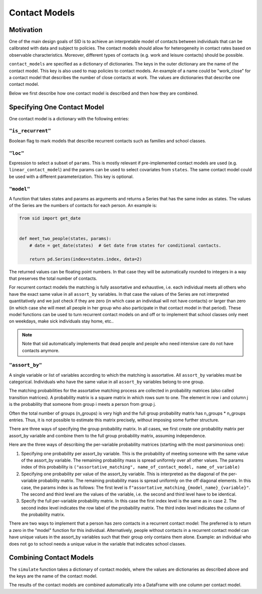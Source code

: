 .. _contact_models:

Contact Models
==============

Motivation
----------

One of the main design goals of SID is to achieve an interpretable model of contacts
between individuals that can be calibrated with data and subject to policies.
The contact models should allow for heterogeneity in contact rates based on observable
characteristics. Moreover, different types of contacts (e.g. work and leisure contacts)
should be possible.

``contact_models`` are specified as a dictionary of dictionaries. The keys in the outer
dictionary are the name of the contact model. This key is also used to map policies to
contact models. An example of a name could be "work_close" for a contact model that
describes the number of close contacts at work. The values are dictionaries that
describe one contact model.

Below we first describe how one contact model is described and then how they are
combined.


Specifying One Contact Model
----------------------------

One contact model is a dictionary with the following entries:

.. _is_recurrent:

``"is_recurrent"``
^^^^^^^^^^^^^^^^^^

Boolean flag to mark models that describe recurrent contacts such as families and school
classes.


``"loc"``
^^^^^^^^^

Expression to select a subset of ``params``. This is mostly relevant if pre-implemented
contact models are used (e.g. ``linear_contact_model``) and the params can be used to
select covariates from ``states``. The same contact model could be used with a different
parameterization. This key is optional.


``"model"``
^^^^^^^^^^^

A function that takes states and params as arguments and returns a Series that has the
same index as states. The values of the Series are the numbers of contacts for each
person. An example is:

.. code-block:: python

    from sid import get_date


    def meet_two_people(states, params):
        # date = get_date(states)  # Get date from states for conditional contacts.

        return pd.Series(index=states.index, data=2)

The returned values can be floating point numbers. In that case they will be
automatically rounded to integers in a way that preserves the total number of contacts.

For recurrent contact models the matching is fully assortative and exhaustive, i.e. each
individual meets all others who have the exact same value in all ``assort_by``
variables. In that case the values of the Series are not interpreted quantitatively and
we just check if they are zero (in which case an individual will not have contacts) or
larger than zero (in which case she will meet all people in her group who also
participate in that contact model in that period). These model functions can be used to
turn recurrent contact models on and off or to implement that school classes only meet
on weekdays, make sick individuals stay home, etc..

.. note::

    Note that sid automatically implements that dead people and people who need
    intensive care do not have contacts anymore.


.. _assort_by:

``"assort_by"``
^^^^^^^^^^^^^^^

A single variable or list of variables according to which the matching is assortative.
All ``assort_by`` variables must be categorical. Individuals who have the same value in
all ``assort_by`` variables belong to one group.

The matching probabilities for the assortative matching process are collected in
probability matrices (also called transition matrices). A probability matrix is a square
matrix in which rows sum to one. The element in row i and column j is the
probability that someone from group i meets a person from group j.

Often the total number of groups (n_groups) is very high and the full group probability
matrix has n_groups * n_groups entries. Thus, it is not possible to estimate this matrix
precisely, without imposing some further structure.

There are three ways of specifying the group probability matrix. In all cases, we first
create one probability matrix per assort_by variable and combine them to the full group
probability matrix, assuming independence.

Here are the three ways of describing the per-variable probability matrices (starting
with the most parsimonious one):

1. Specifying one probability per assort_by variable. This is the probability of meeting
   someone with the same value of the assort_by variable. The remaining probability mass
   is spread uniformly over all other values. The params index of this probability is
   ``("assortative_matching", name_of_contact_model, name_of_variable)``
2. Specifying one probability per value of the assort_by variable. This is interpreted
   as the diagonal of the per-variable probability matrix. The remaining probability
   mass is spread uniformly on the off diagonal elements. In this case, the params index
   is as follows: The first level is
   ``f"assortative_matching_{model_name}_{variable}"``. The second and third level are
   the values of the variable, i.e. the second and third level have to be identical.
3. Specify the full per-variable probability matrix. In this case the first index level
   is the same as in case 2. The second index level indicates the row label of the
   probability matrix. The third index level indicates the column of the probability
   matrix.

There are two ways to implement that a person has zero contacts in a recurrent contact
model: The preferred is to return a zero in the "model" function for this individual.
Alternatively, people without contacts in a recurrent contact model can have unique
values in the assort_by variables such that their group only contains them alone.
Example: an individual who does not go to school needs a unique value in the variable
that indicates school classes.


Combining Contact Models
------------------------

The ``simulate`` function takes a dictionary of contact models, where the values are
dictionaries as described above and the keys are the name of the contact model.

The results of the contact models are combined automatically into a DataFrame with one
column per contact model.
